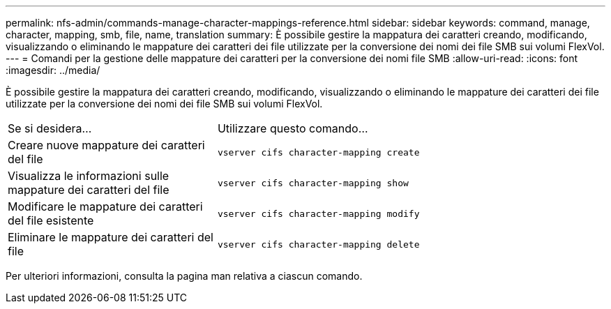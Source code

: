 ---
permalink: nfs-admin/commands-manage-character-mappings-reference.html 
sidebar: sidebar 
keywords: command, manage, character, mapping, smb, file, name, translation 
summary: È possibile gestire la mappatura dei caratteri creando, modificando, visualizzando o eliminando le mappature dei caratteri dei file utilizzate per la conversione dei nomi dei file SMB sui volumi FlexVol. 
---
= Comandi per la gestione delle mappature dei caratteri per la conversione dei nomi file SMB
:allow-uri-read: 
:icons: font
:imagesdir: ../media/


[role="lead"]
È possibile gestire la mappatura dei caratteri creando, modificando, visualizzando o eliminando le mappature dei caratteri dei file utilizzate per la conversione dei nomi dei file SMB sui volumi FlexVol.

[cols="35,65"]
|===


| Se si desidera... | Utilizzare questo comando... 


 a| 
Creare nuove mappature dei caratteri del file
 a| 
`vserver cifs character-mapping create`



 a| 
Visualizza le informazioni sulle mappature dei caratteri del file
 a| 
`vserver cifs character-mapping show`



 a| 
Modificare le mappature dei caratteri del file esistente
 a| 
`vserver cifs character-mapping modify`



 a| 
Eliminare le mappature dei caratteri del file
 a| 
`vserver cifs character-mapping delete`

|===
Per ulteriori informazioni, consulta la pagina man relativa a ciascun comando.
